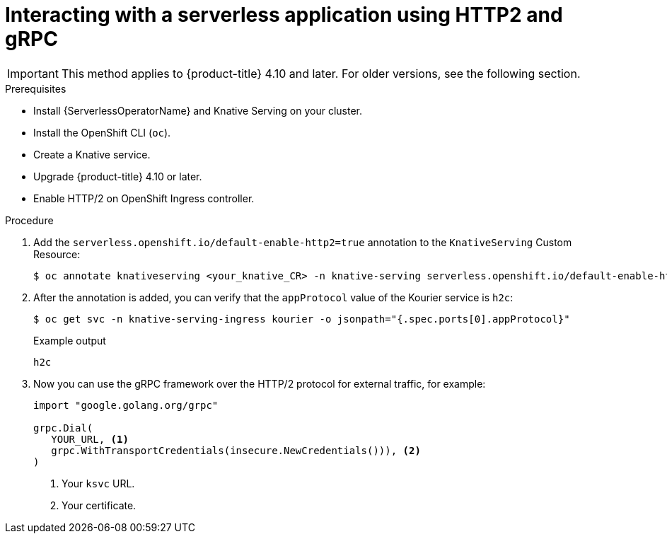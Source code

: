 // Module included in the following assemblies:
//
// serverless/knative-serving/external-ingress-routing/using-http2-gRPC.adoc

:_mod-docs-content-type: PROCEDURE
[id="interacting-serverless-apps-http2-grpc_{context}"]
= Interacting with a serverless application using HTTP2 and gRPC

[IMPORTANT]
====
This method applies to {product-title} 4.10 and later. For older versions, see the following section.
====

.Prerequisites

* Install {ServerlessOperatorName} and Knative Serving on your cluster.
* Install the OpenShift CLI (`oc`).
* Create a Knative service.
* Upgrade {product-title} 4.10 or later.
* Enable HTTP/2 on OpenShift Ingress controller.

.Procedure

. Add the `serverless.openshift.io/default-enable-http2=true` annotation to the `KnativeServing` Custom Resource:
+
[source,terminal]
----
$ oc annotate knativeserving <your_knative_CR> -n knative-serving serverless.openshift.io/default-enable-http2=true
----

. After the annotation is added, you can verify that the `appProtocol` value of the Kourier service is `h2c`:
+
[source,terminal]
----
$ oc get svc -n knative-serving-ingress kourier -o jsonpath="{.spec.ports[0].appProtocol}"
----
+
.Example output
+
[source,terminal]
----
h2c
----

. Now you can use the gRPC framework over the HTTP/2 protocol for external traffic, for example:
+
[source,golang]
----
import "google.golang.org/grpc"

grpc.Dial(
   YOUR_URL, <1>
   grpc.WithTransportCredentials(insecure.NewCredentials())), <2>
)
----
<1> Your `ksvc` URL.
<2> Your certificate.